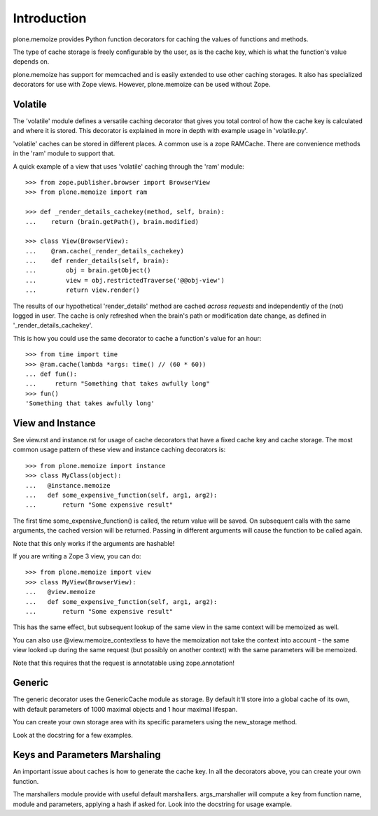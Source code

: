 Introduction
============

plone.memoize provides Python function decorators for caching the values of functions and methods.

The type of cache storage is freely configurable by the user, as is the cache key, which is what the function's value depends on.

plone.memoize has support for memcached and is easily extended to use other caching storages.
It also has specialized decorators for use with Zope views.
However, plone.memoize can be used without Zope.


Volatile
--------

The 'volatile' module defines a versatile caching decorator that gives you total control of how the cache key is calculated and where it is stored.
This decorator is explained in more in depth with example usage in 'volatile.py'.

'volatile' caches can be stored in different places.
A common use is a zope RAMCache.
There are convenience methods in the 'ram' module to support that.

A quick example of a view that uses 'volatile' caching through the 'ram' module::

    >>> from zope.publisher.browser import BrowserView
    >>> from plone.memoize import ram

    >>> def _render_details_cachekey(method, self, brain):
    ...    return (brain.getPath(), brain.modified)

    >>> class View(BrowserView):
    ...    @ram.cache(_render_details_cachekey)
    ...    def render_details(self, brain):
    ...        obj = brain.getObject()
    ...        view = obj.restrictedTraverse('@@obj-view')
    ...        return view.render()

The results of our hypothetical 'render_details' method are cached *across requests* and independently of the (not) logged in user.
The cache is only refreshed when the brain's path or modification date change, as defined in '_render_details_cachekey'.

This is how you could use the same decorator to cache a function's value for an hour::

    >>> from time import time
    >>> @ram.cache(lambda *args: time() // (60 * 60))
    ... def fun():
    ...     return "Something that takes awfully long"
    >>> fun()
    'Something that takes awfully long'


View and Instance
-----------------

See view.rst and instance.rst for usage of cache decorators that have a fixed cache key and cache storage.
The most common usage pattern of these view and instance caching decorators is::

    >>> from plone.memoize import instance
    >>> class MyClass(object):
    ...   @instance.memoize
    ...   def some_expensive_function(self, arg1, arg2):
    ...       return "Some expensive result"

The first time some_expensive_function() is called, the return value will be saved.
On subsequent calls with the same arguments, the cached version will be returned.
Passing in different arguments will cause the function to be called again.

Note that this only works if the arguments are hashable!

If you are writing a Zope 3 view, you can do::

    >>> from plone.memoize import view
    >>> class MyView(BrowserView):
    ...   @view.memoize
    ...   def some_expensive_function(self, arg1, arg2):
    ...       return "Some expensive result"

This has the same effect, but subsequent lookup of the same view in the same context will be memoized as well.

You can also use @view.memoize_contextless to have the memoization not take the context into account - the same view looked up during the same request (but possibly on another context) with the same parameters will be memoized.

Note that this requires that the request is annotatable using zope.annotation!


Generic
-------

The generic decorator uses the GenericCache module as storage.
By default it'll store into a global cache of its own, with default parameters of 1000 maximal objects and 1 hour maximal lifespan.

You can create your own storage area with its specific parameters using the new_storage method.

Look at the docstring for a few examples.


Keys and Parameters Marshaling
------------------------------

An important issue about caches is how to generate the cache key.
In all the decorators above, you can create your own function.

The marshallers module provide with useful default marshallers.
args_marshaller will compute a key from function name, module and parameters, applying a hash if asked for.
Look into the docstring for usage example.

